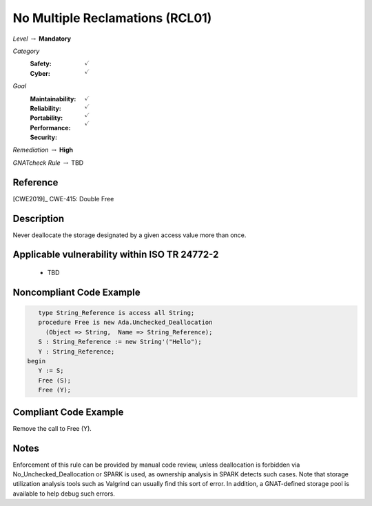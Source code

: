 ----------------------------------
No Multiple Reclamations (RCL01)
----------------------------------

*Level* :math:`\rightarrow` **Mandatory**

*Category*
   :Safety: :math:`\checkmark`
   :Cyber: :math:`\checkmark`

*Goal*
   :Maintainability: :math:`\checkmark`
   :Reliability: :math:`\checkmark`
   :Portability: :math:`\checkmark`
   :Performance: 
   :Security: :math:`\checkmark`

*Remediation* :math:`\rightarrow` **High**

*GNATcheck Rule* :math:`\rightarrow` TBD

"""""""""""
Reference
"""""""""""

[CWE2019]_ CWE-415: Double Free

"""""""""""""
Description
"""""""""""""

Never deallocate the storage designated by a given access value more than once.

""""""""""""""""""""""""""""""""""""""""""""""""
Applicable vulnerability within ISO TR 24772-2 
""""""""""""""""""""""""""""""""""""""""""""""""

   * TBD

"""""""""""""""""""""""""""
Noncompliant Code Example
"""""""""""""""""""""""""""

.. code:: Ada

      type String_Reference is access all String;
      procedure Free is new Ada.Unchecked_Deallocation
    	(Object => String,  Name => String_Reference);
      S : String_Reference := new String'("Hello");
      Y : String_Reference;
   begin
      Y := S;
      Free (S);
      Free (Y);
   
""""""""""""""""""""""""
Compliant Code Example
""""""""""""""""""""""""

Remove the call to Free (Y).

"""""""
Notes
"""""""

Enforcement of this rule can be provided by manual code review, unless deallocation is forbidden via No_Unchecked_Deallocation or SPARK is used, as ownership analysis in SPARK detects such cases. Note that storage utilization analysis tools such as Valgrind can usually find this sort of error. In addition, a GNAT-defined storage pool is available to help debug such errors.
   